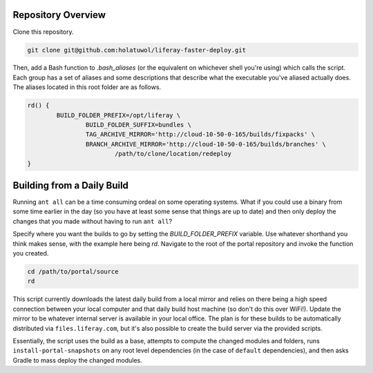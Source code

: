 Repository Overview
===================

Clone this repository.

.. code-block:: bash

	git clone git@github.com:holatuwol/liferay-faster-deploy.git

Then, add a Bash function to `.bash_aliases` (or the equivalent on whichever shell you're using) which calls the script. Each group has a set of aliases and some descriptions that describe what the executable you've aliased actually does. The aliases located in this root folder are as follows.

.. code-block:: bash

	rd() {
		BUILD_FOLDER_PREFIX=/opt/liferay \
			BUILD_FOLDER_SUFFIX=bundles \
			TAG_ARCHIVE_MIRROR='http://cloud-10-50-0-165/builds/fixpacks' \
			BRANCH_ARCHIVE_MIRROR='http://cloud-10-50-0-165/builds/branches' \
				/path/to/clone/location/redeploy
	}

Building from a Daily Build
===========================

Running ``ant all`` can be a time consuming ordeal on some operating systems. What if you could use a binary from some time earlier in the day (so you have at least some sense that things are up to date) and then only deploy the changes that you made without having to run ``ant all``?

Specify where you want the builds to go by setting the `BUILD_FOLDER_PREFIX` variable. Use whatever shorthand you think makes sense, with the example here being `rd`. Navigate to the root of the portal repository and invoke the function you created.

.. code-block:: bash

	cd /path/to/portal/source
	rd

This script currently downloads the latest daily build from a local mirror and relies on there being a high speed connection between your local computer and that daily build host machine (so don't do this over WiFi!).  Update the mirror to be whatever internal server is available in your local office. The plan is for these builds to be automatically distributed via  ``files.liferay.com``, but it's also possible to create the build server via the provided scripts.

Essentially, the script uses the build as a base, attempts to compute the changed modules and folders, runs ``install-portal-snapshots`` on any root level dependencies (in the case of ``default`` dependencies), and then asks Gradle to mass deploy the changed modules.
